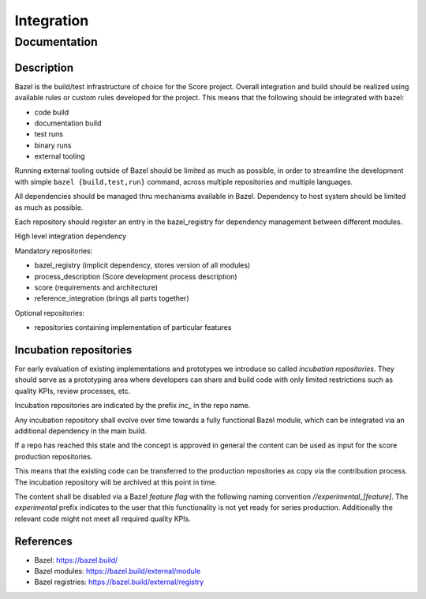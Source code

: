 ..
   # *******************************************************************************
   # Copyright (c) 2024 Contributors to the Eclipse Foundation
   #
   # See the NOTICE file(s) distributed with this work for additional
   # information regarding copyright ownership.
   #
   # This program and the accompanying materials are made available under the
   # terms of the Apache License Version 2.0 which is available at
   # https://www.apache.org/licenses/LICENSE-2.0
   #
   # SPDX-License-Identifier: Apache-2.0
   # *******************************************************************************

Integration
###########

Documentation
*************

Description
===========

Bazel is the build/test infrastructure of choice for the Score project.
Overall integration and build should be realized using available rules
or custom rules developed for the project. This means that the following
should be integrated with bazel:

-  code build
-  documentation build
-  test runs
-  binary runs
-  external tooling

Running external tooling outside of Bazel should be limited as much as
possible, in order to streamline the development with simple ``bazel
{build,test,run}`` command, across multiple repositories and multiple
languages.

All dependencies should be managed thru mechanisms available in Bazel.
Dependency to host system should be limited as much as possible.

Each repository should register an entry in the bazel_registry for
dependency management between different modules.

High level integration dependency

|score_high_level_dependencies|

Mandatory repositories:

-  bazel_registry (implicit dependency, stores version of all modules)
-  process_description (Score development process description)
-  score (requirements and architecture)
-  reference_integration (brings all parts together)

Optional repositories:

-  repositories containing implementation of particular features

Incubation repositories
=======================

For early evaluation of existing implementations and prototypes we introduce
so called `incubation repositories`.
They should serve as a prototyping area where developers can share and build
code with only limited restrictions such as quality KPIs, review processes, etc.

Incubation repositories are indicated by the prefix `inc_` in the repo name.

Any incubation repository shall evolve over time towards a fully functional
Bazel module, which can be integrated via an additional dependency in the main
build.

If a repo has reached this state and the concept is approved in general the
content can be used as input for the score production repositories.

This means that the existing code can be transferred to the production
repositories as copy via the contribution process. The incubation
repository will be archived at this point in time.

The content shall be disabled via a Bazel `feature flag` with the following
naming convention `//experimental_[feature]`.
The `experimental` prefix indicates to the user that
this functionality is not yet ready for series production.
Additionally the relevant code might not meet all required quality KPIs.


References
==========

-  Bazel: https://bazel.build/
-  Bazel modules: https://bazel.build/external/module
-  Bazel registries: https://bazel.build/external/registry

.. |score_high_level_dependencies| image:: _assets/score_high_level_dependencies.png

